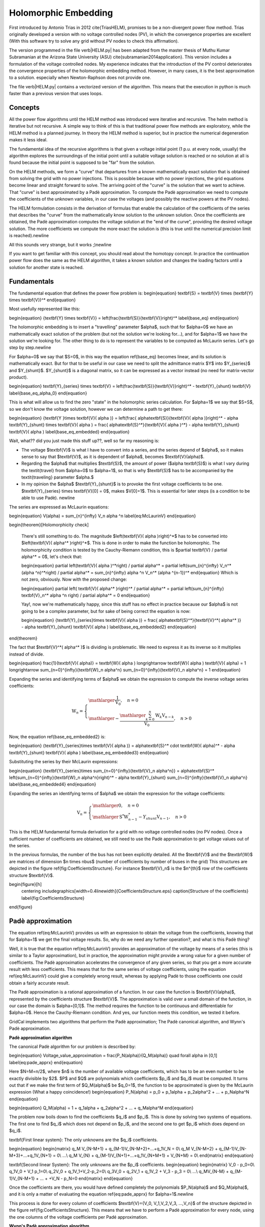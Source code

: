 .. _holomorphic_embedding:

Holomorphic Embedding
=====================

First introduced by Antonio Trias in 2012 \cite{TriasHELM}, promises to be a non-divergent power flow method. Trias originally developed a version with no voltage controlled nodes (PV), in which the convergence properties are excellent (With this software try to solve any grid without PV nodes to check this affirmation). 

The version programmed in the file \verb|HELM.py| has been adapted from the master thesis of Muthu Kumar Subramanian at the Arizona State University (ASU) \cite{subramanian2014application}. This version includes a formulation of the voltage controlled nodes. My experience indicates that the introduction of the PV control deteriorates the convergence properties of the holomorphic embedding method. However, in many cases, it is the best approximation to a solution. especially when Newton-Raphson does not provide one.

The file \verb|HELM.py| contains a vectorized version of the algorithm. This means that the execution in python is much faster than a previous version that uses loops.

Concepts
--------

All the power flow algorithms until the HELM method was introduced were iterative and recursive. The helm method is iterative but not recursive. A simple way to think of this is that traditional power flow methods are exploratory, while the HELM method is a planned journey. In theory the HELM method is superior, but in practice the numerical degeneration makes it less ideal.

The fundamental idea of the recursive algorithms is that given a voltage initial point (1 p.u. at every node, usually) the algorithm explores the surroundings of the initial point until a suitable voltage solution is reached or no solution at all is found because the initial point is supposed to be "far" from the solution.

On the HELM methods, we form a "curve" that departures from a known mathematically exact solution that is obtained from solving the grid with no power injections. This is possible because with no power injections, the grid equations become linear and straight forward to solve. The arriving point of the "curve" is the solution that we want to achieve. That "curve" is best approximated by a Padè approximation. To compute the Padè approximation we need to compute the coefficients of the unknown variables, in our case the voltages (and possibly the reactive powers at the PV nodes).

The HELM formulation consists in the derivation of formulas that enable the calculation of the coefficients of the series that describes the "curve" from the mathematically know solution to the unknown solution. Once the coefficients are obtained, the Padè approximation computes the voltage solution at the "end of the curve", providing the desired voltage solution. The more coefficients we compute the more exact the solution is (this is true until the numerical precision limit is reached).\newline 


All this sounds very strange, but it works ;)\newline 


If you want to get familiar with this concept, you should read about the homotopy concept. In practice the continuation power flow does the same as the HELM algorithm, it takes a known solution and changes the loading factors until a solution for another state is reached.

Fundamentals
------------

The fundamental equation that defines the power flow problem is:
\begin{equation}
\textbf{S} = \textbf{V} \times (\textbf{Y} \times \textbf{V})^*
\end{equation}

Most usefully represented like this:


\begin{equation}
{\textbf{Y} \times \textbf{V}} = \left(\frac{\textbf{S}}{\textbf{V}}\right)^* 
\label{base_eq}
\end{equation}


The holomorphic embedding is to insert a "travelling" parameter $\alpha$, such that for $\alpha=0$ we have an mathematically exact solution of the problem (but not the solution we're looking for...), and for $\alpha=1$ we have the solution we're looking for. The other thing to do is to represent the variables to be computed as McLaurin series. Let's go step by step.\newline

For $\alpha=0$ we say that $S=0$, in this way the equation \ref{base_eq} becomes linear, and its solution is mathematically exact. But for that to be useful in our case we need to split the admittance matrix $Y$ into $Y_{series}$ and $Y_{shunt}$. $Y_{shunt}$ is a diagonal matrix, so it can be expressed as a vector instead (no need for matrix-vector product).

\begin{equation}
\textbf{Y}_{series} \times \textbf{V} = \left(\frac{\textbf{S}}{\textbf{V}}\right)^* - \textbf{Y}_{shunt} \textbf{V}
\label{base_eq_alpha_0}
\end{equation}

This is what will allow us to find the zero "state" in the holomorphic series calculation. For $\alpha=1$ we say that $S=S$, so we don't know the voltage solution, however we can determine a path to get there:

\begin{equation}
{\textbf{Y }\times \textbf{V}( \alpha )} = \left(\frac{ \alpha\textbf{S}}{\textbf{V}( \alpha )}\right)^* - \alpha \textbf{Y}_{shunt} \times \textbf{V}( \alpha ) = \frac{ \alpha\textbf{S}^*}{\textbf{V}( \alpha )^*} - \alpha \textbf{Y}_{shunt} \textbf{V}( \alpha )
\label{base_eq_embedded}
\end{equation}

Wait, what?? did you just made this stuff up??, well so far my reasoning is:

- The voltage $\textbf{V}$ is what I have to convert into a series, and the series depend of $\alpha$, so it makes sense to say that $\textbf{V}$, as it is dependent of $\alpha$, becomes $\textbf{V}(\alpha)$.
    
- Regarding the $\alpha$ that multiplies $\textbf{S}$, the amount of power ($\alpha \textbf{S}$) is what I vary during the \textit{travel} from $\alpha=0$ to $\alpha=1$, so that is why $\textbf{S}$ has to be accompanied by the \textit{traveling} parameter $\alpha.$
    
- In my opinion the $\alpha$ $\textbf{Y}_{shunt}$ is to provoke the first voltage coefficients to be one.  $\textbf{Y}_{series} \times \textbf{V}[0] = 0$, makes $V[0]=1$. This is essential for later steps (is a condition to be able to use Padè). \newline

The series are expressed as McLaurin equations:

\begin{equation}
V(\alpha) = \sum_{n}^{\infty} V_n \alpha ^n
\label{eq:McLaurinV}
\end{equation}

\begin{theorem}[Holomorphicity check]

    There's still something to do. The magnitude $\left(\textbf{V}( \alpha )\right)^*$ has to be converted into $\left(\textbf{V}( \alpha^* )\right)^*$. This is done in order to make the function be holomorphic. The holomorphicity condition is tested by the Cauchy-Riemann condition, this is $\partial \textbf{V} / \partial \alpha^* = 0$, let's check that:
    
    \begin{equation}
    \partial \left(\textbf{V}( \alpha )^*\right) / \partial \alpha^*  = \partial \left(\sum_{n}^{\infty} V_n^* (\alpha ^n)^*\right) / \partial \alpha^*  = \sum_{n}^{\infty} \alpha ^n V_n^* (\alpha ^{n-1})^*
    \end{equation} 
    Which is not zero, obviously. Now with the proposed change:
    
    \begin{equation}
    \partial \left( \textbf{V}( \alpha^* )\right)^* / \partial \alpha^*  = \partial \left(\sum_{n}^{\infty} \textbf{V}_n^* \alpha ^n \right) / \partial \alpha^*  = 0
    \end{equation} 
    
    Yay!, now we're mathematically happy, since this stuff has no effect in practice because our $\alpha$ is not going to be a complex parameter, but for sake of being correct the equation is now:
    
    \begin{equation}
    {\textbf{Y}_{series}\times \textbf{V}( \alpha )} = \frac{ \alpha\textbf{S}^*}{\textbf{V}^*( \alpha^* )} - \alpha \textbf{Y}_{shunt} \textbf{V}( \alpha )
    \label{base_eq_embedded2}
    \end{equation}

\end{theorem}


The fact that $\textbf{V}^*( \alpha^* )$ is dividing is problematic. We need to express it as its inverse so it multiplies instead of divide.

\begin{equation} 
\frac{1}{\textbf{V}( \alpha)} = \textbf{W}( \alpha ) \longrightarrow \textbf{W}( \alpha ) \textbf{V}( \alpha) = 1 \longrightarrow \sum_{n=0}^{\infty}{\textbf{W}_n \alpha^n}  \sum_{n=0}^{\infty}{\textbf{V}_n \alpha^n} = 1
\end{equation}

Expanding the series and identifying terms of $\alpha$ we obtain the expression to compute the inverse voltage series coefficients:

.. math::

    \textbf{W}_n =
    \left\{
        \begin{array}{ll}
            \mathlarger{\frac{1}{\textbf{V}_0}}, \quad n=0\\
            \mathlarger{-\frac{\mathlarger{\sum_{k=0}^{n}\textbf{W}_k \textbf{V}_{n-k}}}{\textbf{V}_0}}, \quad n>0
        \end{array}
    \right.

Now, the equation \ref{base_eq_embedded2} is:

\begin{equation}
{\textbf{Y}_{series}\times \textbf{V}( \alpha )} = \alpha\textbf{S}^* \cdot \textbf{W}( \alpha)^*  - \alpha \textbf{Y}_{shunt} \textbf{V}( \alpha )
\label{base_eq_embedded3}
\end{equation}

Substituting the series by their McLaurin expressions:

\begin{equation}
{\textbf{Y}_{series}\times \sum_{n=0}^{\infty}{\textbf{V}_n \alpha^n}} = \alpha\textbf{S}^* \left(\sum_{n=0}^{\infty}{\textbf{W}_n \alpha^n}\right)^*  - \alpha \textbf{Y}_{shunt} \sum_{n=0}^{\infty}{\textbf{V}_n \alpha^n}
\label{base_eq_embedded4}
\end{equation}

Expanding the series an identifying terms of $\alpha$ we obtain the expression for the voltage coefficients:

.. math::

    \textbf{V}_n =
    \left\{
        \begin{array}{ll}
            \mathlarger{0}, \quad n=0\\
            \mathlarger{\textbf{S}^* \textbf{W}^*_{n-1} - Y_{shunt} \textbf{V}_{n-1} }, \quad n>0
        \end{array}
    \right.

This is the HELM fundamental formula derivation for a grid with no voltage controlled nodes (no PV nodes). Once a sufficient number of coefficients are obtained, we still need to use the Padè approximation to get voltage values out of the series.


In the previous formulas, the number of the bus has not been explicitly detailed. All the $\textbf{V}$ and the $\textbf{W}$ are matrices of dimension $n \times nbus$ (number of coefficients by number of buses in the grid) This structures are depicted in the figure \ref{fig:CoefficientsStructure}. For instance $\textbf{V}_n$ is the $n^{th}$ row of the coefficients structure $\textbf{V}$.

\begin{figure}[h]
    \centering
    \includegraphics[width=0.4\linewidth]{CoefficientsStructure.eps}
    \caption{Structure of the coefficients}
    \label{fig:CoefficientsStructure}
\end{figure}

Padè approximation
------------------

The equation \ref{eq:McLaurinV} provides us with an expression to obtain the voltage from the coefficients, knowing that for $\alpha=1$ we get the final voltage results. So, why do we need any further operation?, and what is this Padè thing?

Well, it is true that the equation \ref{eq:McLaurinV} provides an approximation of the voltage by means of a series (this is similar to a Taylor approximation), but in practice, the approximation might provide a wrong value for a given number of coefficients. The Padè approximation accelerates the convergence of any given series, so that you get a more accurate result with less coefficients. This means that for the same series of voltage coefficients, using the equation \ref{eq:McLaurinV} could give a completely wrong result, whereas by applying Padè to those coefficients one could obtain a fairly accurate result.

The Padè approximation is a rational approximation of a function. In our case the function is $\textbf{V}(\alpha)$, represented by the coefficients structure $\textbf{V}$. The approximation is valid over a small domain of the function, in our case the domain is $\alpha=[0,1]$. The method requires the function to be continuous and differentiable for $\alpha=0$. Hence the Cauchy-Riemann condition. And yes, our function meets this condition, we tested it before.

GridCal implements two algorithms that perform the Padè approximation; The Padè canonical algorithm, and Wynn's Padè approximation.

**Padè approximation algorithm**

The canonical Padè algorithm for our problem is described by:

\begin{equation}
Voltage\_value\_approximation = \frac{P_N(\alpha)}{Q_M(\alpha)} \quad \forall \alpha \in [0,1]
\label{eq:pade_apprx}
\end{equation}

Here $N=M=n/2$, where $n$ is the number of available voltage coefficients, which has to be an even number to be exactly divisible by $2$. $P$ and $Q$ are polynomials which coefficients $p_i$ and $q_i$ must be computed. It turns out that if we make the first term of $Q_M(\alpha)$ be $q_0=1$, the function to be approximated is given by the McLaurin expression (What a happy coincidence!)
\begin{equation}
P_N(\alpha) = p_0 + p_1\alpha + p_2\alpha^2 + ... + p_N\alpha^N
\end{equation}

\begin{equation}
Q_M(\alpha) = 1 + q_1\alpha + q_2\alpha^2 + ... + q_M\alpha^M
\end{equation}



The problem now boils down to find the coefficients $q_i$ and $p_i$. This is done by solving two systems of equations. The first one to find $q_i$ which does not depend on $p_i$, and the second one to get $p_i$ which does depend on $q_i$.

\textbf{First linear system}: The only unknowns are the $q_i$ coefficients.

\begin{equation}
\begin{matrix}
q_M V_{N-M+1} + q_{M-1}V_{N-M+2}+...+q_1V_N = 0\\
q_M V_{N-M+2} + q_{M-1}V_{N-M+3}+...+q_1V_{N+1} = 0\\
...\\
q_M V_{N} + q_{M-1}V_{N+1}+...+q_1V_{N+M+1} + V_{N+M} = 0\\
\end{matrix}
\end{equation}

\textbf{Second linear System}: The only unknowns are the $p_i$ coefficients.
\begin{equation}
\begin{matrix}
V_0 - p_0=0\\
q_1V_0 + V_1  p_1=0\\
q_2V_0 + q_1V_1+V_2-p_2=0\\
q_3V_0 + q_2V_1 + q_1V_2 + V_3 - p_3 = 0\\
...\\
q_MV_{N-M} + q_{M-1}V_{N-M+1} + ... + +V_N - p_N=0
\end{matrix}
\end{equation}

Once the coefficients are there, you would have defined completely the polynomials $P_N(\alpha)$ and $Q_M(\alpha)$, and it is only a matter of evaluating the equation \ref{eq:pade_apprx} for $\alpha=1$.\newline


This process is done for every column of coefficients $\textbf{V}=\{V_0, V_1,V_2,V_3, ...,V_n\}$ of the structure depicted in the figure \ref{fig:CoefficientsStructure}. This means that we have to perform a Padè approximation for every node, using the one columns of the voltage coefficients per Padé approximation.

**Wynn's Padè approximation algorithm**

Wynn published a paper in 1969 where he proposed a simple calculation method to obtain the Padè approximation. This method is based on a table. Weniger in 1989 publishes his thesis where a faster version of Wynn's algorithm is provided in Fortran code. 

That very Fortran piece of code has been translated into Python and included in GridCal.

One of the advantages of this method over the canonical Padè approximation implementation is that it can be used for every iteration. In the beginning I thought it would be faster but it turns out that it is not faster since the amount of computation increases with the number of coefficients, whereas with the canonical implementation the order of the matrices does not grow dramatically and it is executed the half of the times.

On top of that my experience shows that the canonical implementation provides a more consistent convergence.

Anyway, both implementations are there to be used in the code.

Formulation with PV nodes
-------------------------

The section \ref{helm_fundamentals} introduces the canonical HELM algorithm. That algorithm does not include the formulation of PV nodes.
Other articles published on the subject feature PV formulations that work more or less to some degree. The formulation below is a formulation corrected by myself from a formulation contained here \cite{liu2017online}, which does not work as published, hence the correction.

**Embedding**

The following embedding equations are proposed instead of the canonical HELM equations from section \ref{helm_fundamentals}.

For Slack nodes:

.. math::

    \begin{equation}
    V(\alpha) = V^{SP} \quad \forall \alpha=0

For PQ nodes:

.. math::

    \left\{
    \begin{array}{ll}
    \textbf{Y} \times \textbf{V}(\alpha) = 0 \quad \quad \quad \quad \forall \alpha=0\\
    \mathlarger{\textbf{Y} \times \textbf{V}(\alpha) = \frac{\alpha \textbf{S}}{\textbf{V}^*(\alpha^*)}} \quad \forall \alpha>0
    \end{array}
    \right.

For PV nodes:

.. math::

    \left\{
    \begin{array}{ll}
    \mathlarger{\textbf{Y} \times \textbf{V}(\alpha) = \frac{ \textbf{S}}{\textbf{V}^*(\alpha^*)}} \quad \forall \alpha=0\\
    \mathlarger{\textbf{Y} \times \textbf{V}(\alpha) = \frac{ \textbf{S} - j \textbf{Q}(\alpha)}{\textbf{V}^*(\alpha^*)}} \quad \forall \alpha>0
    \end{array}
    \right.

.. math::

    \left\{
    \begin{array}{ll}
    V(\alpha)V^*(\alpha^*) = |V_0|^2\quad \quad \quad \quad \forall \alpha=0\\
    V(\alpha)V^*(\alpha^*) = |V_0|^2 + (|V^{SP}|^2-|V_0|^2) \quad \forall \alpha>0
    \end{array}
    \right.

This embedding translates into the following formulation:

**Step 1**

The formulas are adapted to exemplify a 3-bus system where the bus1 is a slack, the bus 2 is PV and the bus 3 is PQ. This follows the example of the Appendix A of \cite{liu2017online}.
\newline\newline
Compute the initial no-load solution ($n=0$):

\begin{equation}
\begin{bmatrix}
1 & 0 & 0 & 0 & 0 & 0\\
0 & 1 & 0 & 0 & 0 & 0\\
G_{21} & -B_{21} & G_{22} & -B_{22} & G_{23} & -B_{23}\\
B_{21} & G_{21}  & B_{22} & G_{22}  & B_{23} & G_{23}\\
G_{31} & -B_{31} & G_{32} & -B_{32} & G_{33} & -B_{33}\\
B_{31} & G_{31}  & B_{32} & G_{32}  & B_{33} & G_{33}\\
\end{bmatrix}
\times
\begin{bmatrix}
V[n]_{re, 1}\\
V[n]_{im, 1}\\
V[n]_{re, 2}\\
V[n]_{im, 2}\\
V[n]_{re, 3}\\
V[n]_{im, 3}\\
\end{bmatrix}
=
\begin{bmatrix}
V^{SP}_{re, 1}\\
V^{SP}_{im, 1}\\
0\\
0\\
0\\
0\\
\end{bmatrix}
\quad \forall n = 0
\end{equation}

Form the solution vector $\textbf{V}[n]$ you can compute the buses calculated power and then get the reactive power at the PV nodes to initialize $\textbf{Q}[0]$:

\begin{equation}
\textbf{S} = \textbf{V}[0] \cdot (\textbf{Y}_{bus} \times \textbf{V}[0])^*
\label{Scalc}
\end{equation}

\begin{equation}
\textbf{Q}_i[0] = imag(\textbf{S}_{i}) \quad \forall i \in PV
\end{equation}

The initial inverse voltage coefficients $\textbf{W}[0]$ are obtained by:

\begin{equation}
W_i[0] = \frac{1}{V_i[0]}  \quad \forall i \in N
\end{equation}

This step is entirely equivalent to find the no load solution using the Z-Matrix reduction.

**Step 2**

Construct the system of equations to solve the coefficients of order greater than zero ($n>0$). Note that the matrix is the same as constructed for the previous step, but adding a column and a row for each PV node to account for the reactive power coefficients. In our 3-bus example, there is only one PV node, so we add only one column and one row.

.. math::

    \begin{bmatrix}
    1 & 0 & 0 & 0 & 0 & 0 & 0\\
    0 & 1 & 0 & 0 & 0 & 0 & 0\\
    G_{21} & -B_{21} & G_{22} & -B_{22} & G_{23} & -B_{23} & W[0]_{im}\\
    B_{21} & G_{21}  & B_{22} & G_{22}  & B_{23} & G_{23} & W[0]_{re}\\
    G_{31} & -B_{31} & G_{32} & -B_{32} & G_{33} & -B_{33} & 0\\
    B_{31} & G_{31}  & B_{32} & G_{32}  & B_{33} & G_{33} & 0\\
    0 & 0 & V[0]_{re} & V[0]_{im} & 0 & 0 & 0\\
    \end{bmatrix}
    \times
    \begin{bmatrix}
    V[n]_{re, 1}\\
    V[n]_{im, 1}\\
    V[n]_{re, 2}\\
    V[n]_{im, 2}\\
    V[n]_{re, 3}\\
    V[n]_{im, 3}\\
    Q_2[n]\\
    \end{bmatrix}
    =
    \begin{bmatrix}
    0\\
    0\\
    f2_{re}\\
    f2_{im}\\
    f1_{re}\\
    f1_{im}\\
    \epsilon[n]\\
    \end{bmatrix}
    \quad \forall n > 0
    \label{lin_sys_2}

Where:

.. math::

    f1 = S^*_i \cdot W^*_i[n-1] \quad \forall i \in PQ

.. math::

    f2 = P_i \cdot W^*_i[n-1] + conv(n, Q_i, W^*_i) \quad \forall i \in PV

.. math::

    \epsilon[n] = \delta_{n1} \cdot \frac{1}{2} \left(|V_i^SP|^2 - |V_i[0]|^2\right) - \frac{1}{2} conv(n, V_i, V_i^*)  \quad \forall i \in PV, n > 0

The convolution $conv$ is defined as:

\begin{equation}
conv(n, A, B) = \sum_{m=0}^{n-1} A[m] \cdot B[n-m]
\end{equation}

The system matrix ($A_{sys}$) is the same for all the orders of $n>0$, therefore we only build it once, and we factorize it to solve the subsequent coefficients.

After the voltages $\textbf{V}[n]$ and the reactive power at the PV nodes $Q[n]$ is obtained solving the linear system (eq \ref{lin_sys_2}), we must solve the inverse voltage coefficients of order $n$ for all the buses:

\begin{equation}
W_i[n] = \frac{- \mathlarger{\sum_{m=0}^{n}W_i[m] \cdot V_i[n-m]} }{V_i[0]} \quad  \forall i \in N, n>0
\end{equation}

**Step 3**

Repeat step 2 until a sufficiently low error is achieved or a maximum number of iterations (coefficients).

The error is computed by comparing the calculated power $\textbf{S}$ (eq \ref{Scalc}) with the specified power injections $\textbf{S}^{SP}$:

.. math::

    mismatch = \textbf{S} - \textbf{S}^{SP}

.. math::

    error = |mismatch|_\infty = max(abs(mismatch))
